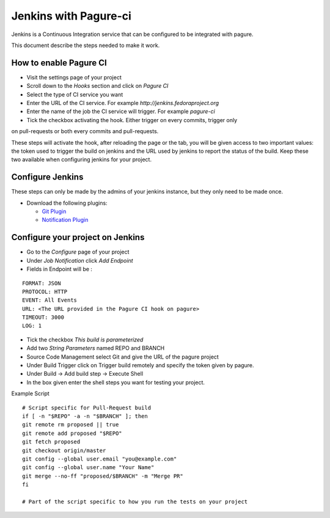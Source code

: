 Jenkins with Pagure-ci
======================

Jenkins is a Continuous Integration service that can be configured to be
integrated with pagure.

This document describe the steps needed to make it work.


How to enable Pagure CI
-----------------------

* Visit the settings page of your project

* Scroll down to the `Hooks` section and click on `Pagure CI`

* Select the type of CI service you want

* Enter the URL of the CI service. For example `http://jenkins.fedoraproject.org`

* Enter the name of the job the CI service will trigger. For example `pagure-ci`

* Tick the checkbox activating the hook. Either trigger on every commits, trigger only
on pull-requests or both every commits and pull-requests.


These steps will activate the hook, after reloading the page or the tab, you
will be given access to two important values: the token used to trigger the
build on jenkins and the URL used by jenkins to report the status of the
build.
Keep these two available when configuring jenkins for your project.


Configure Jenkins
-----------------

These steps can only be made by the admins of your jenkins instance, but
they only need to be made once.

* Download the following plugins:

  * `Git Plugin <https://wiki.jenkins-ci.org/display/JENKINS/Git+Plugin>`_
  * `Notification Plugin <https://wiki.jenkins-ci.org/display/JENKINS/Notification+Plugin>`_


Configure your project on Jenkins
---------------------------------

* Go to the `Configure` page of your project

* Under `Job Notification`  click `Add Endpoint`

* Fields in Endpoint will be :

::

    FORMAT: JSON
    PROTOCOL: HTTP
    EVENT: All Events
    URL: <The URL provided in the Pagure CI hook on pagure>
    TIMEOUT: 3000
    LOG: 1

* Tick the checkbox `This build is parameterized`

* Add two `String Parameters` named REPO and BRANCH

* Source Code Management select Git  and give the URL of the pagure project

* Under Build Trigger click on Trigger build remotely and specify the token
  given by pagure.

* Under Build -> Add build step -> Execute Shell

* In the box given  enter the shell steps you want for testing your project.


Example Script

::

    # Script specific for Pull-Request build
    if [ -n "$REPO" -a -n "$BRANCH" ]; then
    git remote rm proposed || true
    git remote add proposed "$REPO"
    git fetch proposed
    git checkout origin/master
    git config --global user.email "you@example.com"
    git config --global user.name "Your Name"
    git merge --no-ff "proposed/$BRANCH" -m "Merge PR"
    fi

    # Part of the script specific to how you run the tests on your project
